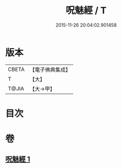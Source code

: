 #+TITLE: 呪魅經 / T
#+DATE: 2015-11-26 20:04:02.901458
* 版本
 |     CBETA|【電子佛典集成】|
 |         T|【大】     |
 |     T@JIA|【大→甲】   |

* 目次
* 卷
** [[file:KR6u0018_001.txt][呪魅經 1]]
